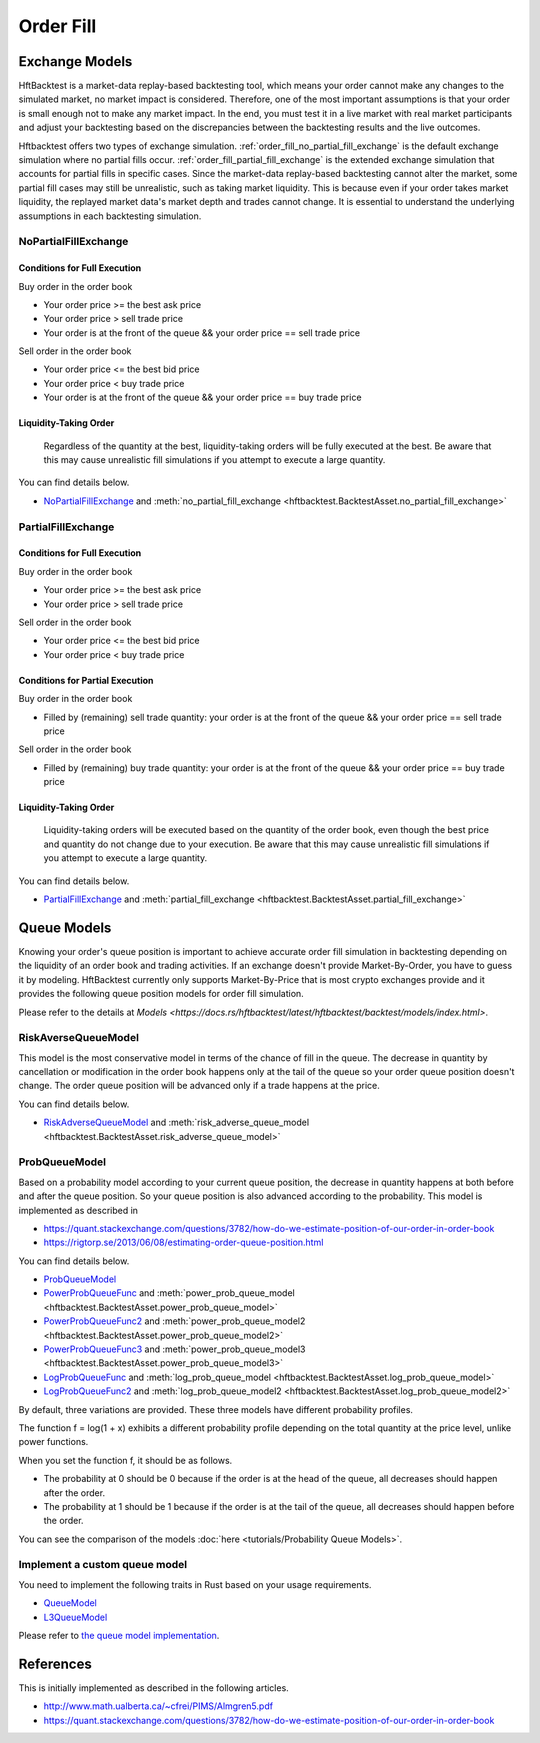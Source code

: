 ==========
Order Fill
==========

Exchange Models
===============

HftBacktest is a market-data replay-based backtesting tool, which means your order cannot make any changes to the
simulated market, no market impact is considered. Therefore, one of the most important assumptions is that your order is
small enough not to make any market impact. In the end, you must test it in a live market with real market participants
and adjust your backtesting based on the discrepancies between the backtesting results and the live outcomes.

Hftbacktest offers two types of exchange simulation. :ref:`order_fill_no_partial_fill_exchange` is the default exchange simulation where
no partial fills occur. :ref:`order_fill_partial_fill_exchange` is the extended exchange simulation that accounts for partial fills in
specific cases. Since the market-data replay-based backtesting cannot alter the market, some partial fill cases may
still be unrealistic, such as taking market liquidity. This is because even if your order takes market liquidity, the
replayed market data's market depth and trades cannot change. It is essential to understand the underlying assumptions
in each backtesting simulation.

.. _order_fill_no_partial_fill_exchange:

NoPartialFillExchange
---------------------

Conditions for Full Execution
~~~~~~~~~~~~~~~~~~~~~~~~~~~~~

Buy order in the order book

* Your order price >= the best ask price
* Your order price > sell trade price
* Your order is at the front of the queue && your order price == sell trade price

Sell order in the order book

* Your order price <= the best bid price
* Your order price < buy trade price
* Your order is at the front of the queue && your order price == buy trade price

Liquidity-Taking Order
~~~~~~~~~~~~~~~~~~~~~~

    Regardless of the quantity at the best, liquidity-taking orders will be fully executed at the best. Be aware that
    this may cause unrealistic fill simulations if you attempt to execute a large quantity.

You can find details below.

* `NoPartialFillExchange <https://docs.rs/hftbacktest/latest/hftbacktest/backtest/proc/struct.NoPartialFillExchange.html>`_
  and :meth:`no_partial_fill_exchange <hftbacktest.BacktestAsset.no_partial_fill_exchange>`

.. _order_fill_partial_fill_exchange:

PartialFillExchange
-------------------

Conditions for Full Execution
~~~~~~~~~~~~~~~~~~~~~~~~~~~~~

Buy order in the order book

* Your order price >= the best ask price
* Your order price > sell trade price

Sell order in the order book

* Your order price <= the best bid price
* Your order price < buy trade price

Conditions for Partial Execution
~~~~~~~~~~~~~~~~~~~~~~~~~~~~~~~~

Buy order in the order book

* Filled by (remaining) sell trade quantity: your order is at the front of the queue && your order price == sell
  trade price

Sell order in the order book

* Filled by (remaining) buy trade quantity: your order is at the front of the queue && your order price == buy trade
  price

Liquidity-Taking Order
~~~~~~~~~~~~~~~~~~~~~~

    Liquidity-taking orders will be executed based on the quantity of the order book, even though the best price and
    quantity do not change due to your execution. Be aware that this may cause unrealistic fill simulations if you
    attempt to execute a large quantity.

You can find details below.

* `PartialFillExchange <https://docs.rs/hftbacktest/latest/hftbacktest/backtest/proc/struct.PartialFillExchange.html>`_
  and :meth:`partial_fill_exchange <hftbacktest.BacktestAsset.partial_fill_exchange>`

Queue Models
============

Knowing your order's queue position is important to achieve accurate order fill simulation in backtesting depending on
the liquidity of an order book and trading activities.
If an exchange doesn't provide Market-By-Order, you have to guess it by modeling.
HftBacktest currently only supports Market-By-Price that is most crypto exchanges provide and it provides the following
queue position models for order fill simulation.

Please refer to the details at `Models <https://docs.rs/hftbacktest/latest/hftbacktest/backtest/models/index.html>`.

.. image:: images/liquidity-and-trade-activities.png

RiskAverseQueueModel
--------------------

This model is the most conservative model in terms of the chance of fill in the queue.
The decrease in quantity by cancellation or modification in the order book happens only at the tail of the queue so your
order queue position doesn't change.
The order queue position will be advanced only if a trade happens at the price.

You can find details below.

* `RiskAdverseQueueModel <https://docs.rs/hftbacktest/latest/hftbacktest/backtest/models/struct.RiskAdverseQueueModel.html>`_
  and :meth:`risk_adverse_queue_model <hftbacktest.BacktestAsset.risk_adverse_queue_model>`

.. _order_fill_prob_queue_model:

ProbQueueModel
--------------
Based on a probability model according to your current queue position, the decrease in quantity happens at both before
and after the queue position.
So your queue position is also advanced according to the probability.
This model is implemented as described in

* https://quant.stackexchange.com/questions/3782/how-do-we-estimate-position-of-our-order-in-order-book
* https://rigtorp.se/2013/06/08/estimating-order-queue-position.html

You can find details below.

* `ProbQueueModel <https://docs.rs/hftbacktest/latest/hftbacktest/backtest/models/struct.ProbQueueModel.html>`_

* `PowerProbQueueFunc <https://docs.rs/hftbacktest/latest/hftbacktest/backtest/models/struct.PowerProbQueueFunc.html>`_
  and :meth:`power_prob_queue_model <hftbacktest.BacktestAsset.power_prob_queue_model>`

* `PowerProbQueueFunc2 <https://docs.rs/hftbacktest/latest/hftbacktest/backtest/models/struct.PowerProbQueueFunc2.html>`_
  and :meth:`power_prob_queue_model2 <hftbacktest.BacktestAsset.power_prob_queue_model2>`

* `PowerProbQueueFunc3 <https://docs.rs/hftbacktest/latest/hftbacktest/backtest/models/struct.PowerProbQueueFunc3.html>`_
  and :meth:`power_prob_queue_model3 <hftbacktest.BacktestAsset.power_prob_queue_model3>`

* `LogProbQueueFunc <https://docs.rs/hftbacktest/latest/hftbacktest/backtest/models/struct.LogProbQueueFunc.html>`_
  and :meth:`log_prob_queue_model <hftbacktest.BacktestAsset.log_prob_queue_model>`

* `LogProbQueueFunc2 <https://docs.rs/hftbacktest/latest/hftbacktest/backtest/models/struct.LogProbQueueFunc2.html>`_
  and :meth:`log_prob_queue_model2 <hftbacktest.BacktestAsset.log_prob_queue_model2>`

By default, three variations are provided. These three models have different probability profiles.

.. image:: images/probqueuemodel.png

The function f = log(1 + x) exhibits a different probability profile depending on the total quantity at the price level,
unlike power functions.

.. image:: images/probqueuemodel_log.png

.. image:: images/probqueuemodel2.png
.. image:: images/probqueuemodel3.png

When you set the function f, it should be as follows.

* The probability at 0 should be 0 because if the order is at the head of the queue, all decreases should happen after
  the order.
* The probability at 1 should be 1 because if the order is at the tail of the queue, all decreases should happen before
  the order.

You can see the comparison of the models :doc:`here <tutorials/Probability Queue Models>`.

Implement a custom queue model
------------------------------
You need to implement the following traits in Rust based on your usage requirements.

* `QueueModel <https://docs.rs/hftbacktest/latest/hftbacktest/backtest/models/trait.QueueModel.html>`_
* `L3QueueModel <https://docs.rs/hftbacktest/latest/hftbacktest/backtest/models/trait.L3QueueModel.html>`_

Please refer to `the queue model implementation <https://github.com/nkaz001/hftbacktest/blob/master/hftbacktest/src/backtest/models/queue.rs>`_.

References
==========
This is initially implemented as described in the following articles.

* http://www.math.ualberta.ca/~cfrei/PIMS/Almgren5.pdf
* https://quant.stackexchange.com/questions/3782/how-do-we-estimate-position-of-our-order-in-order-book
